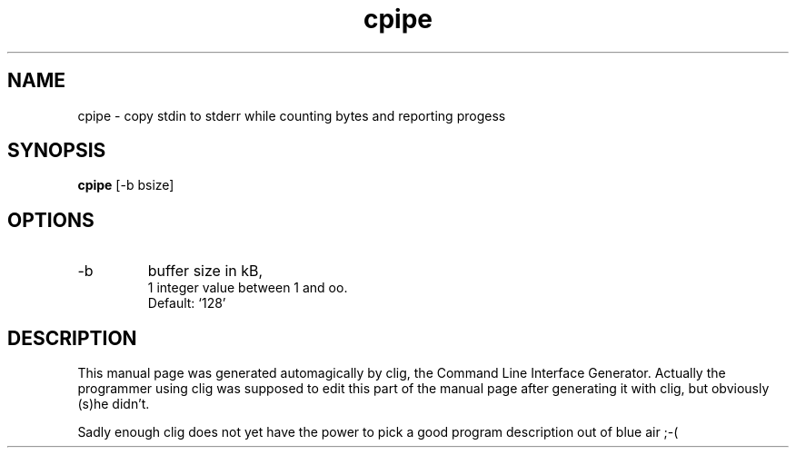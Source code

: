 .\" clig manual page template
.\" (C) 1995 Harald Kirsch (kir@iitb.fhg.de)
.\"
.\" This file was generated by
.\" clig -- command line interface generator
.\"
.\"
.\" Clig will always edit the lines between pairs of `cligPart ...',
.\" but will not complain, if a pair is missing. So, if you want to
.\" make up a certain part of the manual page by hand rather than have
.\" it edited by clig, remove the respective pair of cligPart-lines.
.\"
.\" cligPart TITLE
.TH "cpipe" 1 "1997-03-27" "Clig-manuals" "Programmer's Manual"
.\" cligPart TITLE end

.\" cligPart NAME
.SH NAME
cpipe \- copy stdin to stderr while counting bytes and reporting progess
.\" cligPart NAME end

.\" cligPart SYNOPSIS
.SH SYNOPSIS
.B cpipe
[-b bsize]

.\" cligPart SYNOPSIS end

.\" cligPart OPTIONS
.SH OPTIONS
.IP -b
buffer size in kB,
.br
1 integer value between 1 and oo.
.br
Default: `128'
.\" cligPart OPTIONS end

.\" cligPart DESCRIPTION
.SH DESCRIPTION
This manual page was generated automagically by clig, the
Command Line Interface Generator. Actually the programmer
using clig was supposed to edit this part of the manual
page after
generating it with clig, but obviously (s)he didn't.

Sadly enough clig does not yet have the power to pick a good
program description out of blue air ;-(
.\" cligPart DESCRIPTION end
